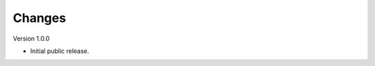 ..
    Copyright (C) 2022 CERN.


    Invenio-RDM-Migrator is free software; you can redistribute it and/or
    modify it under the terms of the MIT License; see LICENSE file for more
    details.

Changes
=======

Version 1.0.0

- Initial public release.
